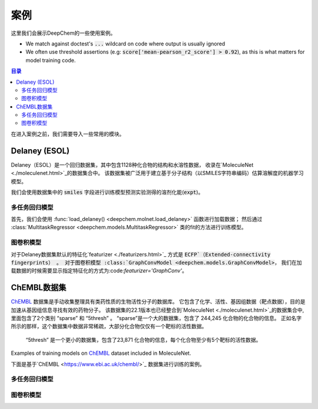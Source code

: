 案例
========

这里我们会展示DeepChem的一些使用案例。

- We match against doctest's :code:`...` wildcard on code where output is usually ignored
- We often use threshold assertions (e.g: :code:`score['mean-pearson_r2_score'] > 0.92`),
  as this is what matters for model training code.

.. contents:: 目录
    :local:


在进入案例之前，我们需要导入一些常用的模块。

.. doctest:: *

    >>> import numpy as np
    >>> import tensorflow as tf
    >>> import deepchem as dc
    >>>
    >>> # Run before every test for reproducibility
    >>> def seed_all():
    ...     np.random.seed(123)
    ...     tf.random.set_seed(123)

.. testsetup:: *

    import numpy as np
    import tensorflow as tf
    import deepchem as dc

    # Run before every test for reproducibility
    def seed_all():
        np.random.seed(123)
        tf.random.set_seed(123)


Delaney (ESOL)
----------------

Delaney（ESOL）是一个回归数据集，其中包含1128种化合物的结构和水溶性数据，
收录在`MoleculeNet <./moleculenet.html>`_的数据集合中。
该数据集被广泛用于建立基于分子结构（以SMILES字符串编码）估算溶解度的机器学习模型。
 
我们会使用数据集中的 :code:`smiles` 字段进行训练模型预测实验测得的溶剂化能(:code:`expt`)。

多任务回归模型
^^^^^^^^^^^^^^^^^^


首先，我们会使用 :func:`load_delaney() <deepchem.molnet.load_delaney>` 函数进行加载数据；
然后通过 :class:`MultitaskRegressor <deepchem.models.MultitaskRegressor>` 类的fit的方法进行训练模型。


.. doctest:: delaney

    >>> seed_all()
    >>> # Load dataset with default 'scaffold' splitting
    >>> tasks, datasets, transformers = dc.molnet.load_delaney()
    >>> tasks
    ['measured log solubility in mols per litre']
    >>> train_dataset, valid_dataset, test_dataset = datasets
    >>>
    >>> # We want to know the pearson R squared score, averaged across tasks
    >>> avg_pearson_r2 = dc.metrics.Metric(dc.metrics.pearson_r2_score, np.mean)
    >>>
    >>> # We'll train a multitask regressor (fully connected network)
    >>> model = dc.models.MultitaskRegressor(
    ...     len(tasks),
    ...     n_features=1024,
    ...     layer_sizes=[500])
    >>>
    >>> model.fit(train_dataset)
    0...
    >>>
    >>> # We now evaluate our fitted model on our training and validation sets
    >>> train_scores = model.evaluate(train_dataset, [avg_pearson_r2], transformers)
    >>> assert train_scores['mean-pearson_r2_score'] > 0.7, train_scores
    >>>
    >>> valid_scores = model.evaluate(valid_dataset, [avg_pearson_r2], transformers)
    >>> assert valid_scores['mean-pearson_r2_score'] > 0.3, valid_scores


图卷积模型
^^^^^^^^^^^^^^


对于Delaney数据集默认的特征化`featurizer <./featurizers.html>`_ 方式是 :code:`ECFP`（Extended-connectivity fingerprints） 。
对于图卷积模型 :class:`GraphConvModel <deepchem.models.GraphConvModel>`，
我们在加载数据的时候需要显示指定特征化的方式为:code:`featurizer='GraphConv'`。


.. doctest:: delaney

    >>> seed_all()
    >>> tasks, datasets, transformers = dc.molnet.load_delaney(featurizer='GraphConv')
    >>> train_dataset, valid_dataset, test_dataset = datasets
    >>>
    >>> model = dc.models.GraphConvModel(len(tasks), mode='regression', dropout=0.5)
    >>>
    >>> model.fit(train_dataset, nb_epoch=30)
    0...
    >>>
    >>> # We now evaluate our fitted model on our training and validation sets
    >>> train_scores = model.evaluate(train_dataset, [avg_pearson_r2], transformers)
    >>> assert train_scores['mean-pearson_r2_score'] > 0.5, train_scores
    >>>
    >>> valid_scores = model.evaluate(valid_dataset, [avg_pearson_r2], transformers)
    >>> assert valid_scores['mean-pearson_r2_score'] > 0.3, valid_scores


ChEMBL数据集
--------------


`ChEMBL <https://www.ebi.ac.uk/chembl/>`_ 数据集是手动收集整理具有类药性质的生物活性分子的数据库。
它包含了化学、活性、基因组数据（靶点数据），目的是加速从基因组信息寻找有效的药物分子。
该数据集的22.1版本也已经整合到`MoleculeNet <./moleculenet.html>`_的数据集合中, 里面包含了2个类别 “sparse” 和 “5thresh”  。
“sparse”是一个大的数据集，包含了 244,245 化合物的化合物的信息。
正如名字所示的那样，这个数据集中数据非常稀疏，大部分化合物仅仅有一个靶标的活性数据。 

 “5thresh” 是一个更小的数据集，包含了23,871 化合物的信息，每个化合物至少有5个靶标的活性数据。

Examples of training models on `ChEMBL`_  dataset included in MoleculeNet.

下面是基于`ChEMBL <https://www.ebi.ac.uk/chembl/>`_ 数据集进行训练的案例。


多任务回归模型
^^^^^^^^^^^^^^^^^^

.. doctest:: chembl

    >>> seed_all()
    >>> # Load ChEMBL 5thresh dataset with random splitting
    >>> chembl_tasks, datasets, transformers = dc.molnet.load_chembl(
    ...     shard_size=2000, featurizer="ECFP", set="5thresh", split="random")
    >>> train_dataset, valid_dataset, test_dataset = datasets
    >>> len(chembl_tasks)
    691
    >>> f'Compound train/valid/test split: {len(train_dataset)}/{len(valid_dataset)}/{len(test_dataset)}'
    'Compound train/valid/test split: 19096/2387/2388'
    >>>
    >>> # We want to know the RMS, averaged across tasks
    >>> avg_rms = dc.metrics.Metric(dc.metrics.rms_score, np.mean)
    >>>
    >>> # Create our model
    >>> n_layers = 3
    >>> model = dc.models.MultitaskRegressor(
    ...     len(chembl_tasks),
    ...     n_features=1024,
    ...     layer_sizes=[1000] * n_layers,
    ...     dropouts=[.25] * n_layers,
    ...     weight_init_stddevs=[.02] * n_layers,
    ...     bias_init_consts=[1.] * n_layers,
    ...     learning_rate=.0003,
    ...     weight_decay_penalty=.0001,
    ...     batch_size=100)
    >>>
    >>> model.fit(train_dataset, nb_epoch=5)
    0...
    >>>
    >>> # We now evaluate our fitted model on our training and validation sets
    >>> train_scores = model.evaluate(train_dataset, [avg_rms], transformers)
    >>> assert train_scores['mean-rms_score'] < 10.00
    >>>
    >>> valid_scores = model.evaluate(valid_dataset, [avg_rms], transformers)
    >>> assert valid_scores['mean-rms_score'] < 10.00



图卷积模型 
^^^^^^^^^^^^^^

.. doctest:: chembl

    >>> # Load ChEMBL dataset
    >>> chembl_tasks, datasets, transformers = dc.molnet.load_chembl(
    ...    shard_size=2000, featurizer="GraphConv", set="5thresh", split="random")
    >>> train_dataset, valid_dataset, test_dataset = datasets
    >>>
    >>> # RMS, averaged across tasks
    >>> avg_rms = dc.metrics.Metric(dc.metrics.rms_score, np.mean)
    >>>
    >>> model = dc.models.GraphConvModel(
    ...    len(chembl_tasks), batch_size=128, mode='regression')
    >>>
    >>> # Fit trained model
    >>> model.fit(train_dataset, nb_epoch=5)
    0...
    >>>
    >>> # We now evaluate our fitted model on our training and validation sets
    >>> train_scores = model.evaluate(train_dataset, [avg_rms], transformers)
    >>> assert train_scores['mean-rms_score'] < 10.00
    >>>
    >>> valid_scores = model.evaluate(valid_dataset, [avg_rms], transformers)
    >>> assert valid_scores['mean-rms_score'] < 10.00



    